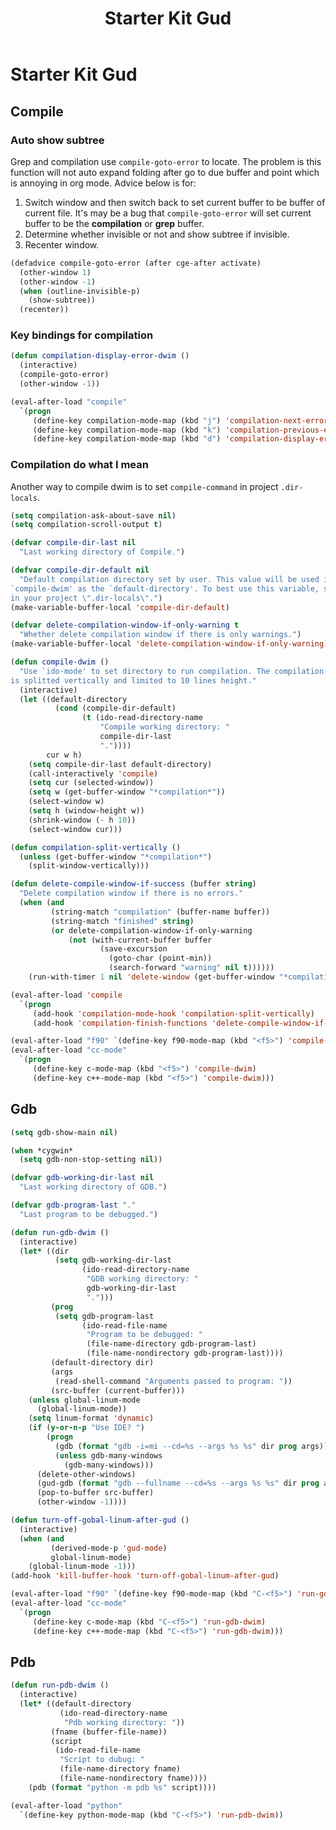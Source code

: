 #+TITLE: Starter Kit Gud
#+OPTIONS: toc:2 num:nil ^:nil

* Starter Kit Gud
** Compile
*** Auto show subtree
Grep and compilation use =compile-goto-error= to locate. The problem is this
function will not auto expand folding after go to due buffer and point which
is annoying in org mode. Advice below is for:
1. Switch window and then switch back to set current buffer to be buffer of
   current file. It's may be a bug that =compile-goto-error= will set current
   buffer to be the *compilation* or *grep* buffer.
2. Determine whether invisible or not and show subtree if invisible.
3. Recenter window.

#+begin_src emacs-lisp
(defadvice compile-goto-error (after cge-after activate)
  (other-window 1)
  (other-window -1)
  (when (outline-invisible-p)
    (show-subtree))
  (recenter))
#+end_src

*** Key bindings for compilation

#+begin_src emacs-lisp
(defun compilation-display-error-dwim ()
  (interactive)
  (compile-goto-error)
  (other-window -1))

(eval-after-load "compile"
  `(progn
     (define-key compilation-mode-map (kbd "j") 'compilation-next-error)
     (define-key compilation-mode-map (kbd "k") 'compilation-previous-error)
     (define-key compilation-mode-map (kbd "d") 'compilation-display-error-dwim)))
#+end_src

*** Compilation do what I mean

Another way to compile dwim is to set =compile-command= in project
=.dir-locals=.
#+begin_src emacs-lisp
(setq compilation-ask-about-save nil)
(setq compilation-scroll-output t)

(defvar compile-dir-last nil
  "Last working directory of Compile.")

(defvar compile-dir-default nil
  "Default compilation directory set by user. This value will be used in
`compile-dwim' as the `default-directory'. To best use this variable, set it
in your project \".dir-locals\".")
(make-variable-buffer-local 'compile-dir-default)

(defvar delete-compilation-window-if-only-warning t
  "Whether delete compilation window if there is only warnings.")
(make-variable-buffer-local 'delete-compilation-window-if-only-warning)

(defun compile-dwim ()
  "Use `ido-mode' to set directory to run compilation. The compilation window
is splitted vertically and limited to 10 lines height."
  (interactive)
  (let ((default-directory
          (cond (compile-dir-default)
                (t (ido-read-directory-name
                    "Compile working directory: "
                    compile-dir-last
                    "."))))
        cur w h)
    (setq compile-dir-last default-directory)
    (call-interactively 'compile)
    (setq cur (selected-window))
    (setq w (get-buffer-window "*compilation*"))
    (select-window w)
    (setq h (window-height w))
    (shrink-window (- h 10))
    (select-window cur)))

(defun compilation-split-vertically ()
  (unless (get-buffer-window "*compilation*")
    (split-window-vertically)))

(defun delete-compile-window-if-success (buffer string)
  "Delete compilation window if there is no errors."
  (when (and
         (string-match "compilation" (buffer-name buffer))
         (string-match "finished" string)
         (or delete-compilation-window-if-only-warning
             (not (with-current-buffer buffer
                    (save-excursion
                      (goto-char (point-min))
                      (search-forward "warning" nil t))))))
    (run-with-timer 1 nil 'delete-window (get-buffer-window "*compilation*"))))

(eval-after-load 'compile
  `(progn
     (add-hook 'compilation-mode-hook 'compilation-split-vertically)
     (add-hook 'compilation-finish-functions 'delete-compile-window-if-success)))

(eval-after-load "f90" `(define-key f90-mode-map (kbd "<f5>") 'compile-dwim))
(eval-after-load "cc-mode"
  `(progn
     (define-key c-mode-map (kbd "<f5>") 'compile-dwim)
     (define-key c++-mode-map (kbd "<f5>") 'compile-dwim)))
#+end_src

** Gdb

#+begin_src emacs-lisp
(setq gdb-show-main nil)

(when *cygwin*
  (setq gdb-non-stop-setting nil))

(defvar gdb-working-dir-last nil
  "Last working directory of GDB.")

(defvar gdb-program-last "."
  "Last program to be debugged.")

(defun run-gdb-dwim ()
  (interactive)
  (let* ((dir
          (setq gdb-working-dir-last
                (ido-read-directory-name
                 "GDB working directory: "
                 gdb-working-dir-last
                 ".")))
         (prog
          (setq gdb-program-last
                (ido-read-file-name
                 "Program to be debugged: "
                 (file-name-directory gdb-program-last)
                 (file-name-nondirectory gdb-program-last))))
         (default-directory dir)
         (args
          (read-shell-command "Arguments passed to program: "))
         (src-buffer (current-buffer)))
    (unless global-linum-mode
      (global-linum-mode))
    (setq linum-format 'dynamic)
    (if (y-or-n-p "Use IDE? ")
        (progn
          (gdb (format "gdb -i=mi --cd=%s --args %s %s" dir prog args))
          (unless gdb-many-windows
            (gdb-many-windows)))
      (delete-other-windows)
      (gud-gdb (format "gdb --fullname --cd=%s --args %s %s" dir prog args))
      (pop-to-buffer src-buffer)
      (other-window -1))))

(defun turn-off-gobal-linum-after-gud ()
  (interactive)
  (when (and
         (derived-mode-p 'gud-mode)
         global-linum-mode)
    (global-linum-mode -1)))
(add-hook 'kill-buffer-hook 'turn-off-gobal-linum-after-gud)

(eval-after-load "f90" `(define-key f90-mode-map (kbd "C-<f5>") 'run-gdb-dwim))
(eval-after-load "cc-mode"
  `(progn
     (define-key c-mode-map (kbd "C-<f5>") 'run-gdb-dwim)
     (define-key c++-mode-map (kbd "C-<f5>") 'run-gdb-dwim)))
#+end_src

** Pdb

#+begin_src emacs-lisp
(defun run-pdb-dwim ()
  (interactive)
  (let* ((default-directory
           (ido-read-directory-name
            "Pdb working directory: "))
         (fname (buffer-file-name))
         (script
          (ido-read-file-name
           "Script to dubug: "
           (file-name-directory fname)
           (file-name-nondirectory fname))))
    (pdb (format "python -m pdb %s" script))))

(eval-after-load "python"
  `(define-key python-mode-map (kbd "C-<f5>") 'run-pdb-dwim))
#+end_src
